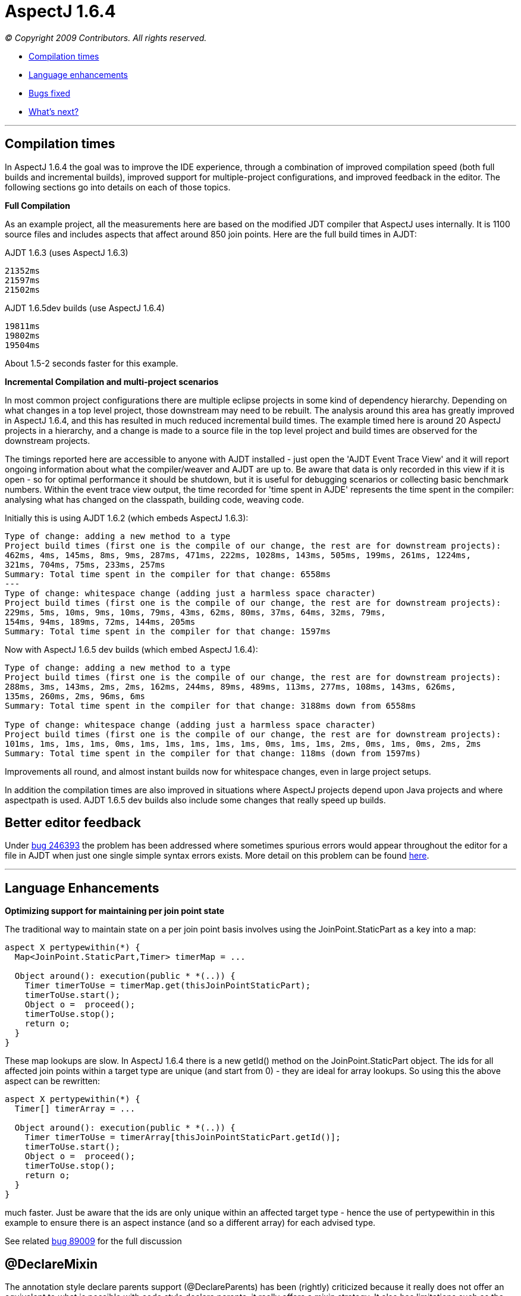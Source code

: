 = AspectJ 1.6.4

_© Copyright 2009 Contributors. All rights reserved._

* xref:#compilation[Compilation times]
* xref:#language[Language enhancements]
* xref:#bugsfixed[Bugs fixed]
* xref:#whatsnext[What's next?]

'''''

[[compilation]]
== Compilation times

In AspectJ 1.6.4 the goal was to improve the IDE experience, through a
combination of improved compilation speed (both full builds and
incremental builds), improved support for multiple-project
configurations, and improved feedback in the editor. The following
sections go into details on each of those topics.

*Full Compilation*

As an example project, all the measurements here are based on the
modified JDT compiler that AspectJ uses internally. It is 1100 source
files and includes aspects that affect around 850 join points. Here are
the full build times in AJDT:

AJDT 1.6.3 (uses AspectJ 1.6.3)

[source, text]
....
21352ms
21597ms
21502ms
....

AJDT 1.6.5dev builds (use AspectJ 1.6.4)

[source, text]
....
19811ms
19802ms
19504ms
....

About 1.5-2 seconds faster for this example.

*Incremental Compilation and multi-project scenarios*

In most common project configurations there are multiple eclipse
projects in some kind of dependency hierarchy. Depending on what changes
in a top level project, those downstream may need to be rebuilt. The
analysis around this area has greatly improved in AspectJ 1.6.4, and
this has resulted in much reduced incremental build times. The example
timed here is around 20 AspectJ projects in a hierarchy, and a change is
made to a source file in the top level project and build times are
observed for the downstream projects.

The timings reported here are accessible to anyone with AJDT installed -
just open the 'AJDT Event Trace View' and it will report ongoing
information about what the compiler/weaver and AJDT are up to. Be aware
that data is only recorded in this view if it is open - so for optimal
performance it should be shutdown, but it is useful for debugging
scenarios or collecting basic benchmark numbers. Within the event trace
view output, the time recorded for 'time spent in AJDE' represents the
time spent in the compiler: analysing what has changed on the classpath,
building code, weaving code.

Initially this is using AJDT 1.6.2 (which embeds AspectJ 1.6.3):

[source, text]
....
Type of change: adding a new method to a type
Project build times (first one is the compile of our change, the rest are for downstream projects):
462ms, 4ms, 145ms, 8ms, 9ms, 287ms, 471ms, 222ms, 1028ms, 143ms, 505ms, 199ms, 261ms, 1224ms,
321ms, 704ms, 75ms, 233ms, 257ms
Summary: Total time spent in the compiler for that change: 6558ms
---
Type of change: whitespace change (adding just a harmless space character)
Project build times (first one is the compile of our change, the rest are for downstream projects):
229ms, 5ms, 10ms, 9ms, 10ms, 79ms, 43ms, 62ms, 80ms, 37ms, 64ms, 32ms, 79ms,
154ms, 94ms, 189ms, 72ms, 144ms, 205ms
Summary: Total time spent in the compiler for that change: 1597ms
....

Now with AspectJ 1.6.5 dev builds (which embed AspectJ 1.6.4):

[source, text]
....
Type of change: adding a new method to a type
Project build times (first one is the compile of our change, the rest are for downstream projects):
288ms, 3ms, 143ms, 2ms, 2ms, 162ms, 244ms, 89ms, 489ms, 113ms, 277ms, 108ms, 143ms, 626ms,
135ms, 260ms, 2ms, 96ms, 6ms
Summary: Total time spent in the compiler for that change: 3188ms down from 6558ms

Type of change: whitespace change (adding just a harmless space character)
Project build times (first one is the compile of our change, the rest are for downstream projects):
101ms, 1ms, 1ms, 1ms, 0ms, 1ms, 1ms, 1ms, 1ms, 1ms, 0ms, 1ms, 1ms, 2ms, 0ms, 1ms, 0ms, 2ms, 2ms
Summary: Total time spent in the compiler for that change: 118ms (down from 1597ms)
....

Improvements all round, and almost instant builds now for whitespace
changes, even in large project setups.

In addition the compilation times are also improved in situations where
AspectJ projects depend upon Java projects and where aspectpath is used.
AJDT 1.6.5 dev builds also include some changes that really speed up
builds.

== Better editor feedback

Under https://bugs.eclipse.org/bugs/show_bug.cgi?id=246393[bug 246393]
the problem has been addressed where sometimes spurious errors would
appear throughout the editor for a file in AJDT when just one single
simple syntax errors exists. More detail on this problem can be found
http://andrewclement.blogspot.com/2009/02/aspectj-fixing-reverse-cascade-errors.html[here].

'''''

[[language]]
== Language Enhancements

*Optimizing support for maintaining per join point state*

The traditional way to maintain state on a per join point basis involves
using the JoinPoint.StaticPart as a key into a map:

[source, java]
....
aspect X pertypewithin(*) {
  Map<JoinPoint.StaticPart,Timer> timerMap = ...

  Object around(): execution(public * *(..)) {
    Timer timerToUse = timerMap.get(thisJoinPointStaticPart);
    timerToUse.start();
    Object o =  proceed();
    timerToUse.stop();
    return o;
  }
}
....

These map lookups are slow. In AspectJ 1.6.4 there is a new getId()
method on the JoinPoint.StaticPart object. The ids for all affected join
points within a target type are unique (and start from 0) - they are
ideal for array lookups. So using this the above aspect can be
rewritten:

[source, java]
....
aspect X pertypewithin(*) {
  Timer[] timerArray = ...

  Object around(): execution(public * *(..)) {
    Timer timerToUse = timerArray[thisJoinPointStaticPart.getId()];
    timerToUse.start();
    Object o =  proceed();
    timerToUse.stop();
    return o;
  }
}
....

much faster. Just be aware that the ids are only unique within an
affected target type - hence the use of pertypewithin in this example to
ensure there is an aspect instance (and so a different array) for each
advised type.

See related https://bugs.eclipse.org/bugs/show_bug.cgi?id=89009[bug
89009] for the full discussion

== @DeclareMixin

The annotation style declare parents support (@DeclareParents) has been
(rightly) criticized because it really does not offer an equivalent to
what is possible with code style declare parents, it really offers a
mixin strategy. It also has limitations such as the delegate instance
used to satisfy any method invocations on an affected target cannot
access the object instance for which it is acting as a delegate. To
address these concerns a proper mixin notation has been introduced that
makes it more clear that a mixin strategy is being employed and it
addresses the problem of the mixin delegate accessing the affected
target instance.

The @DeclareMixin annotation is attached to a factory method which
returns instances of the delegate. Here is a basic example:

[source, java]
....
// The factory method that can build the delegate instance is annotated with @DeclareMixin.
// The annotation value defines the type pattern for targets of the mixin.
// The parameter is the object for which a delegate is being constructed.
// The interface that will be mixed in is the return value of the factory method.
@DeclareMixin("org.xyz..*")
public static SomeInterface createDelegate(Object instance) {
  return new SomeImplementation(instance);
}
....

More examples are
https://www.eclipse.org/aspectj/doc/released/adk15notebook/ataspectj-itds.html[here
in the online documentation].

Going forward attempts will be made to try and make @DeclareParents
behave more like code style - if this cannot be done it is likely to be
deprecated.

'''''

[[bugsfixed]]
== Bugs fixed

The complete list of issues resolved for AspectJ 1.6.4 (more than 70)
can be found with this bugzilla query:

* https://bugs.eclipse.org/bugs/buglist.cgi?query_format=advanced&short_desc_type=allwordssubstr&short_desc=&product=AspectJ&target_milestone=1.6.4&long_desc_type=allwordssubstr&long_desc=&bug_file_loc_type=allwordssubstr&bug_file_loc=&status_whiteboard_type=allwordssubstr&status_whiteboard=&keywords_type=allwords&keywords=&bug_status=RESOLVED&bug_status=VERIFIED&bug_status=CLOSED&emailtype1=substring&email1=&emailtype2=substring&email2=&bugidtype=include&bug_id=&votes=&chfieldfrom=&chfieldto=Now&chfieldvalue=&cmdtype=doit&order=Reuse+same+sort+as+last+time&field0-0-0=noop&type0-0-0=noop&value0-0-0=[Bugs
resolved]

'''''

[[whatsnext]]
== What's next?

*More incremental build enhancements*

A number of situations still exist where incremental compile speeds
still needs optimizing, particular when capabilities like aspectpath or
inpath are used.

*Build state persistence*

Between restarts of Eclipse the state of each project is not recorded -
hence full builds are required upon restart. The state (and associated
relationship model) should be persisted between restarts, but both of
these need a review first to ensure they are not larger than they need
to be.

*Memory consumption*

Both for source compilation and load-time weaving scenarios. The size of
the model in the IDE needs reviewing, and also the type map within the
weaver. Although the type map uses Weak/Soft references to try and
better control how it uses memory, the JVM policies for managing these
references vary wildly and so some work needs to be done to allow for
these differences.

